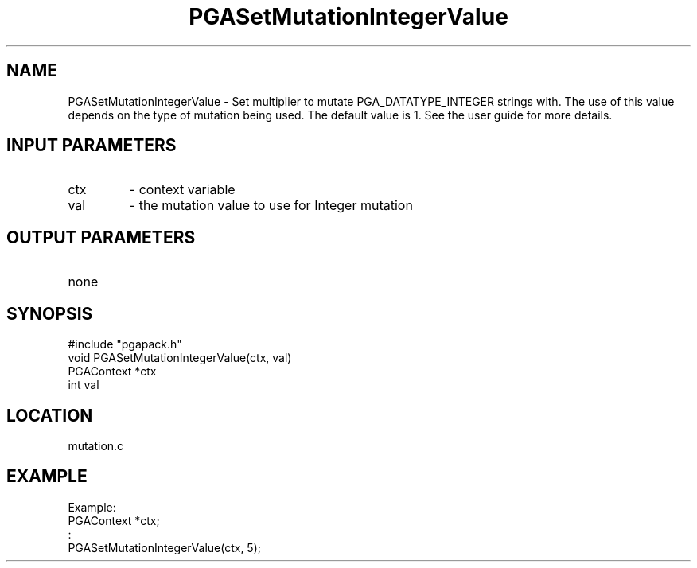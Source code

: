 .TH PGASetMutationIntegerValue 3 "05/01/95" " " "PGAPack"
.SH NAME
PGASetMutationIntegerValue \- Set multiplier to mutate PGA_DATATYPE_INTEGER
strings with.  The use of this value depends on the type of mutation
being used.  The default value is 1.  See the user guide for more details.
.SH INPUT PARAMETERS
.PD 0
.TP
ctx
- context variable
.PD 0
.TP
val
- the mutation value to use for Integer mutation
.PD 1
.SH OUTPUT PARAMETERS
.PD 0
.TP
none

.PD 1
.SH SYNOPSIS
.nf
#include "pgapack.h"
void  PGASetMutationIntegerValue(ctx, val)
PGAContext *ctx
int val
.fi
.SH LOCATION
mutation.c
.SH EXAMPLE
.nf
Example:
PGAContext *ctx;
:
PGASetMutationIntegerValue(ctx, 5);

.fi
